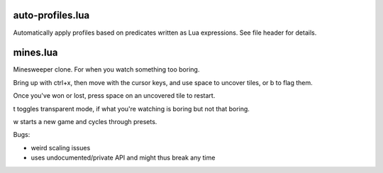 auto-profiles.lua
-----------------

Automatically apply profiles based on predicates written as Lua expressions. See
file header for details.

mines.lua
---------

Minesweeper clone. For when you watch something too boring.

Bring up with ctrl+x, then move with the cursor keys, and use space to
uncover tiles, or b to flag them.

Once you've won or lost, press space on an uncovered tile to restart.

t toggles transparent mode, if what you're watching is boring but not that boring.

w starts a new game and cycles through presets.

Bugs:

- weird scaling issues
- uses undocumented/private API and might thus break any time
